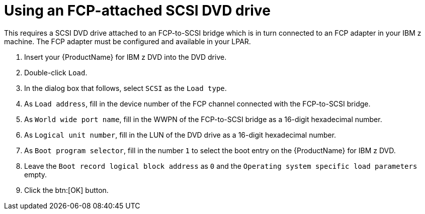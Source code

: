 [id="using-an-fcp-attached-scsi-dvd-drive_{context}"]
= Using an FCP-attached SCSI DVD drive

This requires a SCSI DVD drive attached to an FCP-to-SCSI bridge which is in turn connected to an FCP adapter in your IBM{nbsp}z machine. The FCP adapter must be configured and available in your LPAR.

. Insert your {ProductName} for IBM{nbsp}z DVD into the DVD drive.

. Double-click `Load`.

. In the dialog box that follows, select `SCSI` as the `Load type`.

. As `Load address`, fill in the device number of the FCP channel connected with the FCP-to-SCSI bridge.

. As `World wide port name`, fill in the WWPN of the FCP-to-SCSI bridge as a 16-digit hexadecimal number.

. As `Logical unit number`, fill in the LUN of the DVD drive as a 16-digit hexadecimal number.

. As `Boot program selector`, fill in the number `1` to select the boot entry on the {ProductName} for IBM{nbsp}z DVD.

. Leave the `Boot record logical block address` as `0` and the `Operating system specific load parameters` empty.

. Click the btn:[OK] button.
